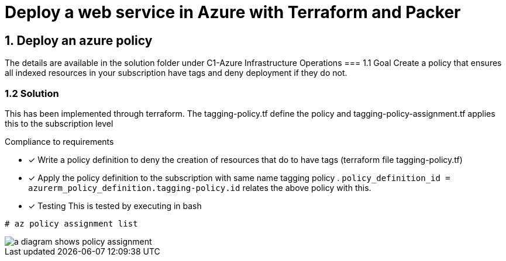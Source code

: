 = Deploy a web service in Azure with Terraform and Packer

== 1. Deploy an azure policy
The details are available in the solution folder under C1-Azure Infrastructure Operations
=== 1.1 Goal
Create a policy that ensures all indexed resources in your subscription have tags and deny deployment if they do not.

=== 1.2 Solution
This has been implemented through terraform. The tagging-policy.tf define the policy and tagging-policy-assignment.tf applies this to the subscription level

.Compliance to requirements 

* [x] Write a policy definition to deny the creation of resources that do to have tags (terraform file tagging-policy.tf)

* [x] Apply the policy definition to the subscription with same name tagging policy .  ```policy_definition_id = azurerm_policy_definition.tagging-policy.id``` relates the above policy with this.

* [x] Testing
This is  tested by executing in bash

[source]
----
# az policy assignment list
----
image::images/c.png[a diagram shows policy assignment]